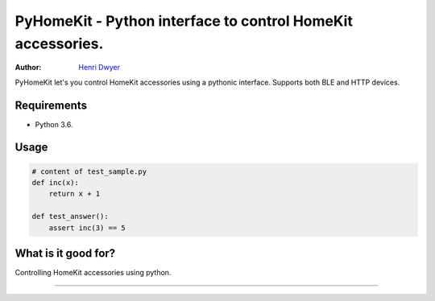 PyHomeKit - Python interface to control HomeKit accessories.
=======================

:Author: `Henri Dwyer <https://henri.io>`_

.. image:: https://api.travis-ci.org/pycurl/pycurl.png
	   :target: https://travis-ci.org/pycurl/pycurl


PyHomeKit let's you control HomeKit accessories using a pythonic interface. Supports both BLE and HTTP devices.

Requirements
------------

- Python 3.6.

Usage
------------------


.. code-block:: python

    # content of test_sample.py
    def inc(x):
        return x + 1

    def test_answer():
        assert inc(3) == 5


What is it good for?
--------------------

Controlling HomeKit accessories using python.

----

